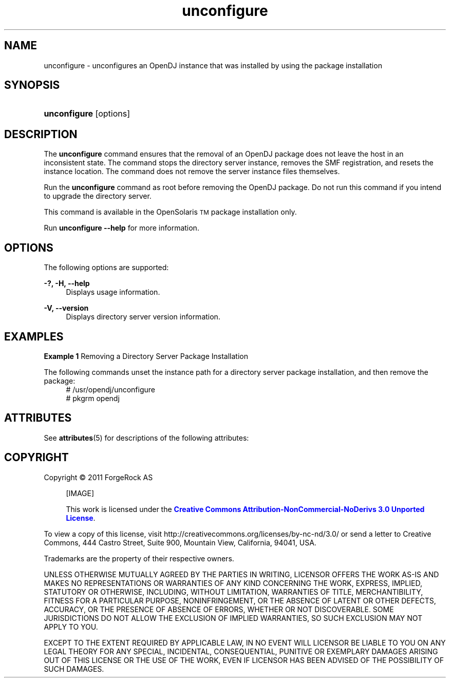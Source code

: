 '\" t
.\"     Title: setup
.\"    Author: Mark Craig
.\" Generator: DocBook XSL-NS Stylesheets v1.76.1 <http://docbook.sf.net/>
.\"      Date: October\ \&20,\ \&2011
.\"    Manual: Tools Reference
.\"    Source: OpenDJ 2.5.0
.\"  Language: English
.\"
.TH "unconfigure" "1" "October\ \&20,\ \&2011" "OpenDJ 2.5.0" "Tools Reference"
.\" -----------------------------------------------------------------
.\" * Define some portability stuff
.\" -----------------------------------------------------------------
.\" ~~~~~~~~~~~~~~~~~~~~~~~~~~~~~~~~~~~~~~~~~~~~~~~~~~~~~~~~~~~~~~~~~
.\" http://bugs.debian.org/507673
.\" http://lists.gnu.org/archive/html/groff/2009-02/msg00013.html
.\" ~~~~~~~~~~~~~~~~~~~~~~~~~~~~~~~~~~~~~~~~~~~~~~~~~~~~~~~~~~~~~~~~~
.ie \n(.g .ds Aq \(aq
.el       .ds Aq '
.\" -----------------------------------------------------------------
.\" * set default formatting
.\" -----------------------------------------------------------------
.\" disable hyphenation
.nh
.\" disable justification (adjust text to left margin only)
.ad l
.\" -----------------------------------------------------------------
.\" * MAIN CONTENT STARTS HERE *
.\" -----------------------------------------------------------------
.SH NAME
unconfigure \- unconfigures an OpenDJ instance that was  installed by using the package installation
.SH SYNOPSIS
.HP \w'\fBunconfigure\fR'u
\fBunconfigure\fR [options]
.SH DESCRIPTION
.PP
The \fBunconfigure\fR command ensures that the removal of an OpenDJ package does not leave the host in an inconsistent state. The command stops the  directory server instance, removes the SMF registration, and resets the instance  location. The command does not remove the server instance files themselves.
.PP
Run the \fBunconfigure\fR command as root before removing the OpenDJ package. Do not run this command if you intend to upgrade the directory server.
.PP
This command is available in the OpenSolaris\u\s-2TM\s+2\d package installation only.
.PP
Run \fBunconfigure --help\fR for more information.
.SH OPTIONS
.PP
The following options are supported:
.PP
\fB\-?, \-H, \-\-help\fR
.RS 4
Displays usage information.
.RE
.PP
\fB\-V, \-\-version\fR
.RS 4
Displays directory server version information.
.RE

.SH EXAMPLES
.PP
\fBExample 1 \fRRemoving a Directory Server Package Installation
.PP
The following commands unset the instance path for a directory server package  installation, and then remove the package:
.if n \{\
.RS 4
.\}
.nf
# /usr/opendj/unconfigure
# pkgrm opendj
.fi
.if n \{\
.RE
.\}
.SH ATTRIBUTES
.PP
See \fBattributes\fR(5) for descriptions of the following attributes:
.sp
.sp
.TS
tab() box;
cw(2.75i) |cw(2.75i)
lw(2.75i) |lw(2.75i)
.
ATTRIBUTE TYPEATTRIBUTE VALUE
_
Interface StabilityUncommitted
.TE
.SH "COPYRIGHT"
.br
Copyright \(co 2011 ForgeRock AS
.br
.sp
.RS 4
[IMAGE]
.PP
This work is licensed under the
\m[blue]\fBCreative Commons Attribution-NonCommercial-NoDerivs 3.0 Unported License\fR\m[].
.RE
.PP
To view a copy of this license, visit
http://creativecommons.org/licenses/by-nc-nd/3.0/
or send a letter to Creative Commons, 444 Castro Street, Suite 900, Mountain View, California, 94041, USA.
.PP
Trademarks are the property of their respective owners.
.PP
UNLESS OTHERWISE MUTUALLY AGREED BY THE PARTIES IN WRITING, LICENSOR OFFERS THE WORK AS-IS AND MAKES NO REPRESENTATIONS OR WARRANTIES OF ANY KIND CONCERNING THE WORK, EXPRESS, IMPLIED, STATUTORY OR OTHERWISE, INCLUDING, WITHOUT LIMITATION, WARRANTIES OF TITLE, MERCHANTIBILITY, FITNESS FOR A PARTICULAR PURPOSE, NONINFRINGEMENT, OR THE ABSENCE OF LATENT OR OTHER DEFECTS, ACCURACY, OR THE PRESENCE OF ABSENCE OF ERRORS, WHETHER OR NOT DISCOVERABLE. SOME JURISDICTIONS DO NOT ALLOW THE EXCLUSION OF IMPLIED WARRANTIES, SO SUCH EXCLUSION MAY NOT APPLY TO YOU.
.PP
EXCEPT TO THE EXTENT REQUIRED BY APPLICABLE LAW, IN NO EVENT WILL LICENSOR BE LIABLE TO YOU ON ANY LEGAL THEORY FOR ANY SPECIAL, INCIDENTAL, CONSEQUENTIAL, PUNITIVE OR EXEMPLARY DAMAGES ARISING OUT OF THIS LICENSE OR THE USE OF THE WORK, EVEN IF LICENSOR HAS BEEN ADVISED OF THE POSSIBILITY OF SUCH DAMAGES.
.sp


